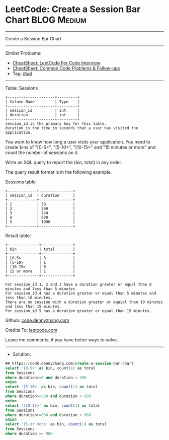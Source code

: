 * LeetCode: Create a Session Bar Chart                          :BLOG:Medium:
#+STARTUP: showeverything
#+OPTIONS: toc:nil \n:t ^:nil creator:nil d:nil
:PROPERTIES:
:type:     sql
:END:
---------------------------------------------------------------------
Create a Session Bar Chart
---------------------------------------------------------------------
#+BEGIN_HTML
<a href="https://github.com/dennyzhang/code.dennyzhang.com/tree/master/problems/create-a-session-bar-chart"><img align="right" width="200" height="183" src="https://www.dennyzhang.com/wp-content/uploads/denny/watermark/github.png" /></a>
#+END_HTML
Similar Problems:
- [[https://cheatsheet.dennyzhang.com/cheatsheet-leetcode-A4][CheatSheet: LeetCode For Code Interview]]
- [[https://cheatsheet.dennyzhang.com/cheatsheet-followup-A4][CheatSheet: Common Code Problems & Follow-ups]]
- Tag: [[https://code.dennyzhang.com/review-sql][#sql]]
---------------------------------------------------------------------
Table: Sessions
#+BEGIN_EXAMPLE
+---------------------+---------+
| Column Name         | Type    |
+---------------------+---------+
| session_id          | int     |
| duration            | int     |
+---------------------+---------+
session_id is the primary key for this table.
duration is the time in seconds that a user has visited the application.
#+END_EXAMPLE

You want to know how long a user visits your application. You need to create bins of "[0-5>", "[5-10>", "[10-15>" and "15 minutes or more" and count the number of sessions on it.

Write an SQL query to report the (bin, total) in any order.

The query result format is in the following example.

Sessions table:
#+BEGIN_EXAMPLE
+-------------+---------------+
| session_id  | duration      |
+-------------+---------------+
| 1           | 30            |
| 2           | 299           |
| 3           | 340           |
| 4           | 580           |
| 5           | 1000          |
+-------------+---------------+
#+END_EXAMPLE

Result table:
#+BEGIN_EXAMPLE
+--------------+--------------+
| bin          | total        |
+--------------+--------------+
| [0-5>        | 3            |
| [5-10>       | 1            |
| [10-15>      | 0            |
| 15 or more   | 1            |
+--------------+--------------+

For session_id 1, 2 and 3 have a duration greater or equal than 0 minutes and less than 5 minutes.
For session_id 4 has a duration greater or equal than 5 minutes and less than 10 minutes.
There are no session with a duration greater or equial than 10 minutes and less than 15 minutes.
For session_id 5 has a duration greater or equal than 15 minutes.
#+END_EXAMPLE

Github: [[https://github.com/dennyzhang/code.dennyzhang.com/tree/master/problems/create-a-session-bar-chart][code.dennyzhang.com]]

Credits To: [[https://leetcode.com/problems/create-a-session-bar-chart/description/][leetcode.com]]

Leave me comments, if you have better ways to solve.
---------------------------------------------------------------------
- Solution:

#+BEGIN_SRC sql
## https://code.dennyzhang.com/create-a-session-bar-chart
select '[0-5>' as bin, count(1) as total
from Sessions
where duration>=0 and duration < 300
union
select '[5-10>' as bin, count(1) as total
from Sessions
where duration>=300 and duration < 600
union
select '[10-15>' as bin, count(1) as total
from Sessions
where duration>=600 and duration < 900
union
select '15 or more' as bin, count(1) as total
from Sessions
where duration >= 900
#+END_SRC

#+BEGIN_HTML
<div style="overflow: hidden;">
<div style="float: left; padding: 5px"> <a href="https://www.linkedin.com/in/dennyzhang001"><img src="https://www.dennyzhang.com/wp-content/uploads/sns/linkedin.png" alt="linkedin" /></a></div>
<div style="float: left; padding: 5px"><a href="https://github.com/dennyzhang"><img src="https://www.dennyzhang.com/wp-content/uploads/sns/github.png" alt="github" /></a></div>
<div style="float: left; padding: 5px"><a href="https://www.dennyzhang.com/slack" target="_blank" rel="nofollow"><img src="https://www.dennyzhang.com/wp-content/uploads/sns/slack.png" alt="slack"/></a></div>
</div>
#+END_HTML
